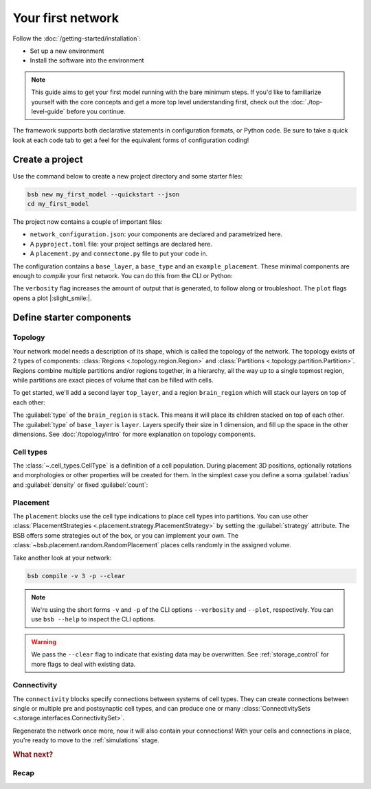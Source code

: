 .. _get-started:

##################
Your first network
##################

Follow the :doc:`/getting-started/installation`:

* Set up a new environment
* Install the software into the environment

.. note::

	This guide aims to get your first model running with the bare minimum steps. If you'd
	like to familiarize yourself with the core concepts and get a more top level
	understanding first, check out the :doc:`./top-level-guide` before you continue.

The framework supports both declarative statements in configuration formats, or Python
code. Be sure to take a quick look at each code tab to get a feel for the equivalent forms
of configuration coding!

Create a project
================

Use the command below to create a new project directory and some starter files:

.. code-block:: bash

  bsb new my_first_model --quickstart --json
  cd my_first_model

The project now contains a couple of important files:

* ``network_configuration.json``: your components are declared and parametrized here.
* A ``pyproject.toml`` file: your project settings are declared here.
* A ``placement.py`` and ``connectome.py`` file to put your code in.

The configuration contains a ``base_layer``, a ``base_type`` and an ``example_placement``.
These minimal components are enough to *compile* your first network. You can do this from
the CLI or Python:

.. tab-set-code::

  .. code-block:: bash

    pip install bsb-plotting
    bsb compile --verbosity 3 --plot

  .. literalinclude:: getting_started.py
    :language: python
    :lines: -7,32-

The ``verbosity`` flag increases the amount of output that is generated, to follow along
or troubleshoot. The ``plot`` flags opens a plot |:slight_smile:|.

.. _getting-started-configurables:

Define starter components
=========================

Topology
--------

Your network model needs a description of its shape, which is called the topology of the
network. The topology exists of 2 types of components: :class:`Regions
<.topology.region.Region>` and :class:`Partitions <.topology.partition.Partition>`.
Regions combine multiple partitions and/or regions together, in a hierarchy, all the way
up to a single topmost region, while partitions are exact pieces of volume that can be
filled with cells.

To get started, we'll add a second layer ``top_layer``, and a region ``brain_region``
which will stack our layers on top of each other:

.. tab-set-code::

  .. literalinclude:: getting-started.json
    :language: json
    :lines: 12-29

  .. literalinclude:: getting_started.py
    :language: python
    :lines: 9-17

The :guilabel:`type` of the ``brain_region`` is ``stack``. This means it will place its
children stacked on top of each other. The :guilabel:`type` of ``base_layer`` is
``layer``. Layers specify their size in 1 dimension, and fill up the space in the other
dimensions. See :doc:`/topology/intro` for more explanation on topology components.

Cell types
----------

The :class:`~.cell_types.CellType` is a definition of a cell population. During
placement 3D positions, optionally rotations and morphologies or other properties will be
created for them. In the simplest case you define a soma :guilabel:`radius` and
:guilabel:`density` or fixed :guilabel:`count`:

.. tab-set-code::

  .. literalinclude:: getting-started.json
    :language: json
    :lines: 30-43

  .. literalinclude:: getting_started.py
    :language: python
    :lines: 18


Placement
---------

.. tab-set-code::

  .. literalinclude:: getting-started.json
    :language: json
    :lines: 44-55

  .. literalinclude:: getting_started.py
    :language: python
    :lines: 19-24


The ``placement`` blocks use the cell type indications to place cell types into
partitions. You can use other :class:`PlacementStrategies
<.placement.strategy.PlacementStrategy>` by setting the :guilabel:`strategy` attribute.
The BSB offers some strategies out of the box, or you can implement your own. The
:class:`~bsb.placement.random.RandomPlacement` places cells randomly in the assigned
volume.

Take another look at your network:

.. code-block:: bash

  bsb compile -v 3 -p --clear

.. note::

	We're using the short forms ``-v`` and ``-p`` of the CLI options ``--verbosity`` and
	``--plot``, respectively. You can use ``bsb --help`` to inspect the CLI options.

.. warning::

  We pass the ``--clear`` flag to indicate that existing data may be overwritten. See
  :ref:`storage_control` for more flags to deal with existing data.


Connectivity
------------

.. tab-set-code::

  .. literalinclude:: getting-started.json
    :language: json
    :lines: 54-64

  .. literalinclude:: getting_started.py
    :language: python
    :lines: 25-30


The ``connectivity`` blocks specify connections between systems of cell types. They can
create connections between single or multiple pre and postsynaptic cell types, and can
produce one or many :class:`ConnectivitySets <.storage.interfaces.ConnectivitySet>`.

Regenerate the network once more, now it will also contain your connections! With your
cells and connections in place, you're ready to move to the :ref:`simulations` stage.

.. rubric:: What next?

.. grid:: 1 1 2 2
    :gutter: 1

    .. grid-item-card:: :octicon:`flame;1em;sd-text-warning` Continue getting started
	    :link: include_morphos
	    :link-type: ref

	    Follow the next chapter and learn how to include morphologies.

    .. grid-item-card:: :octicon:`tools;1em;sd-text-warning` Components
	    :link: components
	    :link-type: ref

	    Learn how to write your own components to e.g. place or connect cells.

    .. grid-item-card:: :octicon:`database;1em;sd-text-warning` Simulations
	    :link: simulations
	    :link-type: ref

	    Learn how to simulate your network models

    .. grid-item-card:: :octicon:`device-camera-video;1em;sd-text-warning` Examples
	    :link: examples
	    :link-type: ref

	    View examples explained step by step

    .. grid-item-card:: :octicon:`package-dependents;1em;sd-text-warning` Plugins
	    :link: plugins
	    :link-type: ref

	    Learn to package your code for others to use!

    .. grid-item-card:: :octicon:`mark-github;1em;sd-text-warning` Contributing
	    :link: https://github.com/dbbs-lab/bsb-core

	    Help out the project by contributing code.

Recap
-----

.. tab-set-code::

  .. literalinclude:: getting-started.json
    :language: json

  .. literalinclude:: getting_started.py
    :language: python
